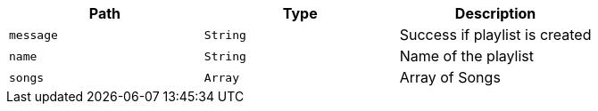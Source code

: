 |===
|Path|Type|Description

|`+message+`
|`+String+`
|Success if playlist is created

|`+name+`
|`+String+`
|Name of the playlist

|`+songs+`
|`+Array+`
|Array of Songs

|===